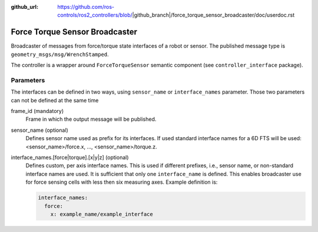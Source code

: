 :github_url: https://github.com/ros-controls/ros2_controllers/blob/|github_branch|/force_torque_sensor_broadcaster/doc/userdoc.rst

.. _force_torque_sensor_broadcaster_userdoc:

Force Torque Sensor Broadcaster
--------------------------------
Broadcaster of messages from force/torque state interfaces of a robot or sensor.
The published message type is ``geometry_msgs/msg/WrenchStamped``.

The controller is a wrapper around ``ForceTorqueSensor`` semantic component (see ``controller_interface`` package).


Parameters
^^^^^^^^^^^
The interfaces can be defined in two ways, using ``sensor_name`` or ``interface_names`` parameter.
Those two parameters can not be defined at the same time

frame_id (mandatory)
  Frame in which the output message will be published.

sensor_name (optional)
  Defines sensor name used as prefix for its interfaces.
  If used standard interface names for a 6D FTS will be used: <sensor_name>/force.x, ..., <sensor_name>/torque.z.

interface_names.[force|torque].[x|y|z] (optional)
  Defines custom, per axis interface names.
  This is used if different prefixes, i.e., sensor name, or non-standard interface names are used.
  It is sufficient that only one ``interface_name`` is defined.
  This enables broadcaster use for force sensing cells with less then six measuring axes.
  Example definition is:

  .. code-block:: yaml

     interface_names:
       force:
         x: example_name/example_interface
